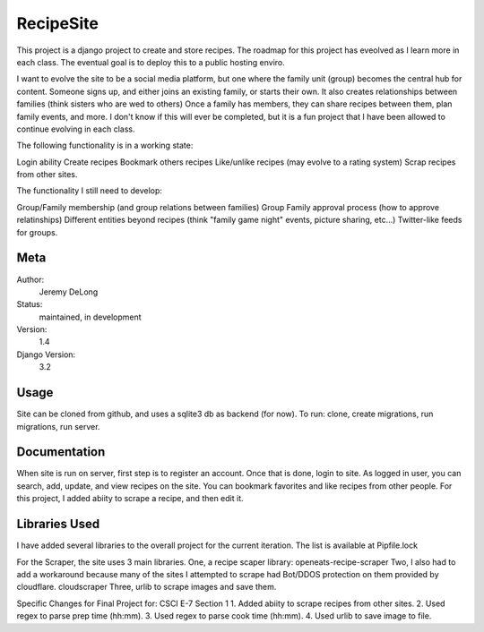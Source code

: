 RecipeSite
=======================

This project is a django project to create and store recipes. 
The roadmap for this project has eveolved as I learn more in each class.
The eventual goal is to deploy this to a public hosting enviro. 

I want to evolve the site to be a social media platform, but one where the family unit (group) becomes the central hub for content.
Someone signs up, and either joins an existing family, or starts their own.  It also creates relationships between families (think sisters who are wed to others)  
Once a family has members, they can share recipes between them, plan family events, and more.  
I don't know if this will ever be completed, but it is a fun project that I have been allowed to continue evolving in each class.

The following functionality is in a working state:

Login ability
Create recipes
Bookmark others recipes
Like/unlike recipes (may evolve to a rating system)
Scrap recipes from other sites.

The functionality I still need to develop:

Group/Family membership (and group relations between families)
Group Family approval process (how to approve relatinships)
Different entities beyond recipes (think "family game night" events, picture sharing, etc...)
Twitter-like feeds for groups.

Meta
----

Author:
    Jeremy DeLong

Status:
    maintained, in development

Version:
    1.4

Django Version:
    3.2


Usage
-----

Site can be cloned from github, and uses a sqlite3 db as backend (for now).
To run: 
clone, 
create migrations, 
run migrations, 
run server.

Documentation
-------------

When site is run on server, first step is to register an account.  
Once that is done, login to site. As logged in user, you can search, add, update, and view recipes on the site.
You can bookmark favorites and like recipes from other people.
For this project, I added abiity to scrape a recipe, and then edit it.

Libraries Used
--------------
I have added several libraries to the overall project for the current iteration.  
The list is available at Pipfile.lock

For the Scraper, the site uses 3 main libraries.  
One, a recipe scaper library:
openeats-recipe-scraper
Two, I also had to add a workaround because many of the sites I attempted to scrape had Bot/DDOS protection on them provided by cloudflare.
cloudscraper
Three, urlib to scrape images and save them.

Specific Changes for Final Project for: CSCI E-7 Section 1
1.  Added abiity to scrape recipes from other sites.
2.  Used regex to parse prep time (hh:mm).
3.  Used regex to parse cook time (hh:mm).
4.  Used urlib to save image to file.